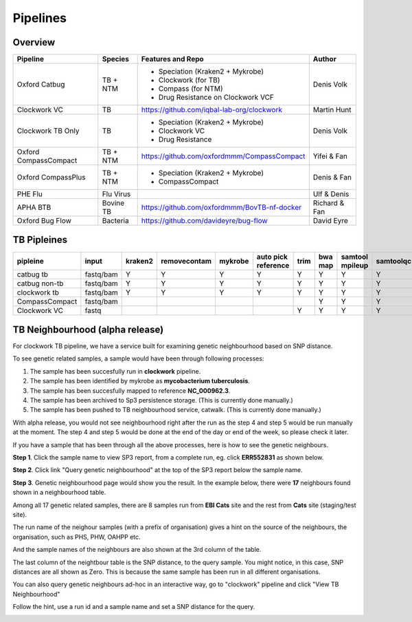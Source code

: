 Pipelines
=========

Overview
--------

+-------------------------+----------------------------------------+---------------------------------------------------+------------------+
| Pipeline                |     Species                            |       Features and Repo                           |      Author      |
+=========================+========================================+===================================================+==================+
| Oxford Catbug           |    TB + NTM                            |    - Speciation (Kraken2 + Mykrobe)               |    Denis Volk    |
|                         |                                        |    - Clockwork (for TB)                           |                  |
|                         |                                        |    - Compass (for NTM)                            |                  |
|                         |                                        |    - Drug Resistance on Clockwork VCF             |                  |
+-------------------------+----------------------------------------+---------------------------------------------------+------------------+
| Clockwork VC            |    TB                                  |    https://github.com/iqbal-lab-org/clockwork     |   Martin Hunt    |
+-------------------------+----------------------------------------+---------------------------------------------------+------------------+
| Clockwork TB Only       |    TB                                  |    - Speciation (Kraken2 + Mykrobe)               |                  |
|                         |                                        |    - Clockwork VC                                 |    Denis Volk    |
|                         |                                        |    - Drug Resistance                              |                  |
+-------------------------+----------------------------------------+---------------------------------------------------+------------------+
| Oxford CompassCompact   |    TB + NTM                            |    https://github.com/oxfordmmm/CompassCompact    |    Yifei & Fan   |
|                         |                                        |                                                   |                  |
+-------------------------+----------------------------------------+---------------------------------------------------+------------------+
| Oxford CompassPlus      |    TB + NTM                            |    - Speciation (Kraken2 + Mykrobe)               |    Denis & Fan   |
|                         |                                        |    - CompassCompact                               |                  |
+-------------------------+----------------------------------------+---------------------------------------------------+------------------+
| PHE Flu                 |    Flu Virus                           |                                                   |    Ulf & Denis   |
+-------------------------+----------------------------------------+---------------------------------------------------+------------------+
| APHA BTB                |    Bovine TB                           |   https://github.com/oxfordmmm/BovTB-nf-docker    |  Richard & Fan   |
+-------------------------+----------------------------------------+---------------------------------------------------+------------------+
| Oxford Bug Flow         |    Bacteria                            |   https://github.com/davideyre/bug-flow           |    David Eyre    |
+-------------------------+----------------------------------------+---------------------------------------------------+------------------+


TB Pipleines
------------

+--------------+----------+----------+------------+----------+----------+----------+----------+----------+-----------+----------+----------+------------+----------+
|pipleine      |input     |kraken2   |removecontam|mykrobe   |auto pick |trim      |bwa map   |samtool   | samtoolqc |  cortex  |  minos   |  fasta     |resistance|
|              |          |          |            |          |reference |          |          |mpileup   |           |          |          |            |          |
|              |          |          |            |          |          |          |          |          |           |          |          |            |          |
+==============+==========+==========+============+==========+==========+==========+==========+==========+===========+==========+==========+============+==========+
|catbug        |fastq/bam |Y         |Y           |Y         |Y         |Y         |Y         |Y         |Y          |Y         |Y         |Y           |Y         |
|tb            |          |          |            |          |          |          |          |          |           |          |          |            |          |
+--------------+----------+----------+------------+----------+----------+----------+----------+----------+-----------+----------+----------+------------+----------+
|catbug        |fastq/bam |Y         |Y           |Y         |Y         |Y         |Y         |Y         |Y          |          |          |Y           |          |
|non-tb        |          |          |            |          |          |          |          |          |           |          |          |            |          |
+--------------+----------+----------+------------+----------+----------+----------+----------+----------+-----------+----------+----------+------------+----------+
|clockwork     |fastq/bam |Y         |Y           |Y         |Y         |Y         |Y         |Y         |Y          |Y         |Y         |Y           |Y         |
|tb            |          |          |            |          |          |          |          |          |           |          |          |            |          |
+--------------+----------+----------+------------+----------+----------+----------+----------+----------+-----------+----------+----------+------------+----------+
|CompassCompact|fastq/bam |          |            |          |          |          |Y         |Y         |Y          |          |          |Y           |          |
|              |          |          |            |          |          |          |          |          |           |          |          |            |          |
+--------------+----------+----------+------------+----------+----------+----------+----------+----------+-----------+----------+----------+------------+----------+
|Clockwork VC  |fastq     |          |            |          |          |Y         |Y         |Y         |Y          |Y         |Y         |            |          |
|              |          |          |            |          |          |          |          |          |           |          |          |            |          |
+--------------+----------+----------+------------+----------+----------+----------+----------+----------+-----------+----------+----------+------------+----------+

TB Neighbourhood (alpha release)
--------------------------------

For clockwork TB pipeline, we have a service built for examining genetic neighbourhood based on SNP distance. 

To see genetic related samples, a sample would have been through following processes:

1. The sample has been succesfully run in **clockwork** pipeline.
2. The sample has been identified by mykrobe as **mycobacterium tuberculosis**.
3. The sample has been succesfully mapped to reference **NC_000962.3**.
4. The sample has been archived to Sp3 persistence storage. (This is currently done manually.)
5. The sample has been pushed to TB neighbourhood service, catwalk. (This is currently done manually.)

With alpha release, you would not see neighbourhood right after the run as the step 4 and step 5 would be run manually at the moment. The step 4 and step 5 would be done at the end of the day or end of the week, so please check it later.

If you have a sample that has been through all the above processes, here is how to see the genetic neighbours.


**Step 1**. Click the sample name to view SP3 report, from a complete run, eg. click **ERR552831** as shown below.

.. image:: _static/neighbour11.png

**Step 2**. Click link "Query genetic neighbourhood" at the top of the SP3 report below the sample name.

.. image:: _static/neighbour22.png

**Step 3**. Genetic neighbourhood page would show you the result. In the example below, there were **17** neighbours found shown in a neighbourhood table.

Among all 17 genetic related samples, there are 8 samples run from **EBI Cats** site and the rest from **Cats** site (staging/test site).

The run name of the neighour samples (with a prefix of organisation) gives a hint on the source of the neighbours, the organisation, such as PHS, PHW, OAHPP etc.

And the sample names of the neighbours are also shown at the 3rd column of the table.

The last column of the neightbour table is the SNP distance, to the query sample. You might notice, in this case, SNP distances are all shown as Zero. This is because the same sample has been run in all different organisations.

.. image:: _static/neighbour33.png

You can also query genetic neighbours ad-hoc in an interactive way, go to "clockwork" pipeline and click "View TB Neighbourhood"

.. image:: _static/viewTB.png

Follow the hint, use a run id and a sample name and set a SNP distance for the query.

.. image:: _static/neighbour.png